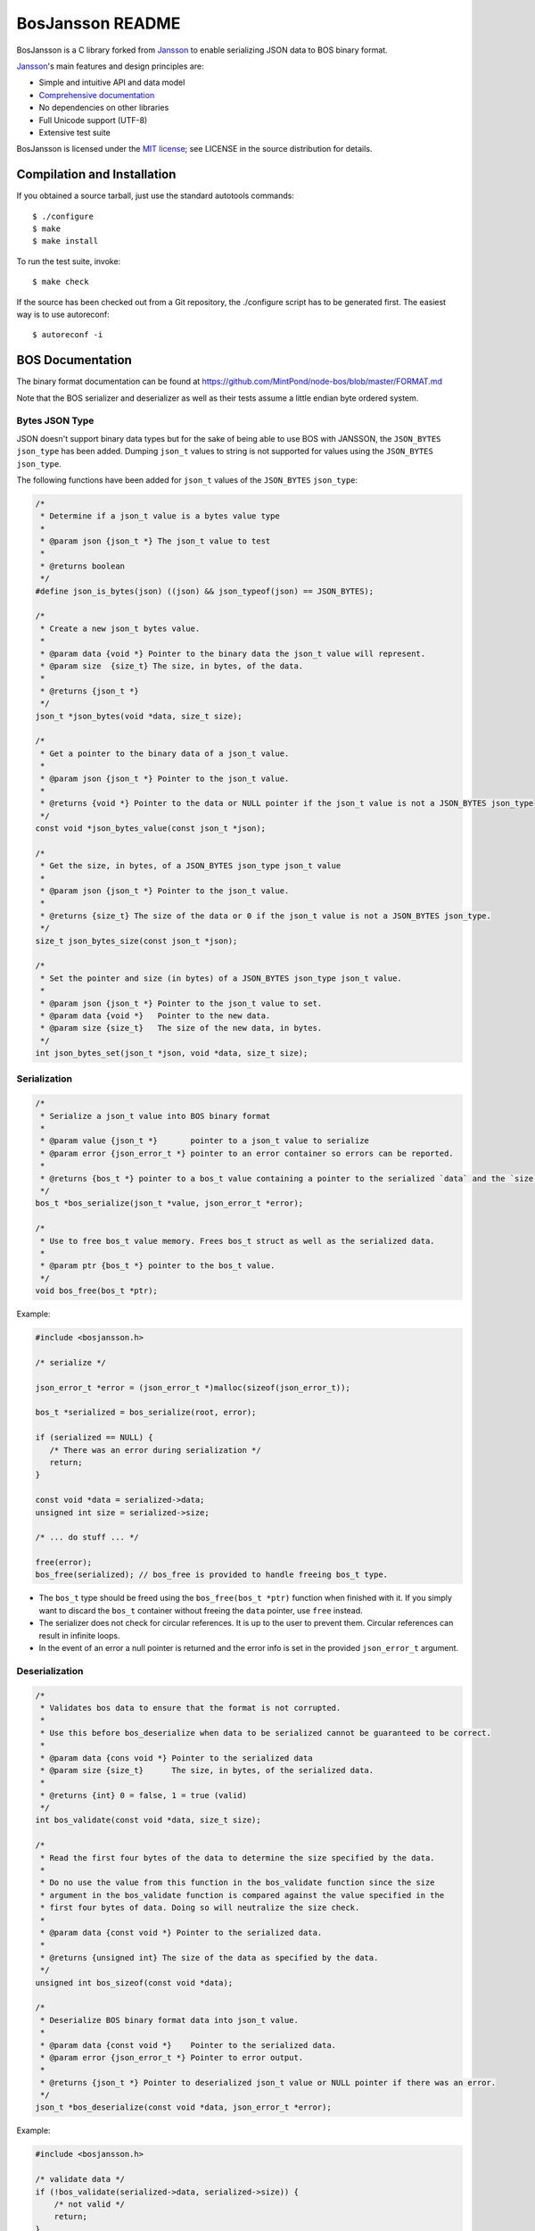 BosJansson README
=================

BosJansson is a C library forked from Jansson_
to enable serializing JSON data to BOS binary format.

Jansson_'s main features and design principles are:

- Simple and intuitive API and data model

- `Comprehensive documentation`_

- No dependencies on other libraries

- Full Unicode support (UTF-8)

- Extensive test suite

BosJansson is licensed under the `MIT license`_; see LICENSE in the
source distribution for details.


Compilation and Installation
----------------------------

If you obtained a source tarball, just use the standard autotools
commands::

   $ ./configure
   $ make
   $ make install

To run the test suite, invoke::

   $ make check

If the source has been checked out from a Git repository, the
./configure script has to be generated first. The easiest way is to
use autoreconf::

   $ autoreconf -i


BOS Documentation
-----------------
The binary format documentation can be found at https://github.com/MintPond/node-bos/blob/master/FORMAT.md

Note that the BOS serializer and deserializer as well as their tests assume a little endian byte ordered system.

Bytes JSON Type
~~~~~~~~~~~~~~~
JSON doesn't support binary data types but for the sake of being able to use BOS with JANSSON, the ``JSON_BYTES`` ``json_type`` has been added. Dumping ``json_t`` values to string is not supported for values using the ``JSON_BYTES`` ``json_type``.

The following functions have been added for ``json_t`` values of the ``JSON_BYTES`` ``json_type``:

.. code-block:: c

    /*
     * Determine if a json_t value is a bytes value type
     *
     * @param json {json_t *} The json_t value to test
     *
     * @returns boolean
     */
    #define json_is_bytes(json) ((json) && json_typeof(json) == JSON_BYTES);

    /*
     * Create a new json_t bytes value.
     *
     * @param data {void *} Pointer to the binary data the json_t value will represent.
     * @param size  {size_t} The size, in bytes, of the data.
     *
     * @returns {json_t *}
     */
    json_t *json_bytes(void *data, size_t size);

    /*
     * Get a pointer to the binary data of a json_t value.
     *
     * @param json {json_t *} Pointer to the json_t value.
     *
     * @returns {void *} Pointer to the data or NULL pointer if the json_t value is not a JSON_BYTES json_type
     */
    const void *json_bytes_value(const json_t *json);

    /*
     * Get the size, in bytes, of a JSON_BYTES json_type json_t value
     *
     * @param json {json_t *} Pointer to the json_t value.
     *
     * @returns {size_t} The size of the data or 0 if the json_t value is not a JSON_BYTES json_type.
     */
    size_t json_bytes_size(const json_t *json);

    /*
     * Set the pointer and size (in bytes) of a JSON_BYTES json_type json_t value.
     *
     * @param json {json_t *} Pointer to the json_t value to set.
     * @param data {void *}   Pointer to the new data.
     * @param size {size_t}   The size of the new data, in bytes.
     */
    int json_bytes_set(json_t *json, void *data, size_t size);


Serialization
~~~~~~~~~~~~~

.. code-block:: c

    /*
     * Serialize a json_t value into BOS binary format
     *
     * @param value {json_t *}       pointer to a json_t value to serialize
     * @param error {json_error_t *} pointer to an error container so errors can be reported.
     *
     * @returns {bos_t *} pointer to a bos_t value containing a pointer to the serialized `data` and the `size`.
     */
    bos_t *bos_serialize(json_t *value, json_error_t *error);

    /*
     * Use to free bos_t value memory. Frees bos_t struct as well as the serialized data.
     *
     * @param ptr {bos_t *} pointer to the bos_t value.
     */
    void bos_free(bos_t *ptr);

Example:

.. code-block:: c

    #include <bosjansson.h>

    /* serialize */

    json_error_t *error = (json_error_t *)malloc(sizeof(json_error_t));

    bos_t *serialized = bos_serialize(root, error);

    if (serialized == NULL) {
       /* There was an error during serialization */
       return;
    }

    const void *data = serialized->data;
    unsigned int size = serialized->size;

    /* ... do stuff ... */

    free(error);
    bos_free(serialized); // bos_free is provided to handle freeing bos_t type.

- The ``bos_t`` type should be freed using the ``bos_free(bos_t *ptr)`` function when finished with it. If you simply want to discard the ``bos_t`` container without freeing the ``data`` pointer, use ``free`` instead.
- The serializer does not check for circular references. It is up to the user to prevent them. Circular references can result in infinite loops.
- In the event of an error a null pointer is returned and the error info is set in the provided ``json_error_t`` argument.

Deserialization
~~~~~~~~~~~~~~~

.. code-block:: c

    /*
     * Validates bos data to ensure that the format is not corrupted.
     *
     * Use this before bos_deserialize when data to be serialized cannot be guaranteed to be correct.
     *
     * @param data {cons void *} Pointer to the serialized data
     * @param size {size_t}      The size, in bytes, of the serialized data.
     *
     * @returns {int} 0 = false, 1 = true (valid)
     */
    int bos_validate(const void *data, size_t size);

    /*
     * Read the first four bytes of the data to determine the size specified by the data.
     *
     * Do no use the value from this function in the bos_validate function since the size
     * argument in the bos_validate function is compared against the value specified in the
     * first four bytes of data. Doing so will neutralize the size check.
     *
     * @param data {const void *} Pointer to the serialized data.
     *
     * @returns {unsigned int} The size of the data as specified by the data.
     */
    unsigned int bos_sizeof(const void *data);

    /*
     * Deserialize BOS binary format data into json_t value.
     *
     * @param data {const void *}    Pointer to the serialized data.
     * @param error {json_error_t *} Pointer to error output.
     *
     * @returns {json_t *} Pointer to deserialized json_t value or NULL pointer if there was an error.
     */
    json_t *bos_deserialize(const void *data, json_error_t *error);

Example:

.. code-block:: c

    #include <bosjansson.h>

    /* validate data */
    if (!bos_validate(serialized->data, serialized->size)) {
        /* not valid */
        return;
    }

    /* get data size */
    unsigned int data_size = bos_sizeof(serialized->data);

    /* deserialize */
    json_error_t *error = (json_error_t *)malloc(sizeof(json_error_t));

    json_t *deserialized = bos_deserialize(serialized->data, error);

    if (deserialized == NULL) {
       /* There was an error during deserialization */
       return;
    }

    /* ... do stuff ... */

    free(error);
    json_decref(deserialized);

- Use ``json_decref`` on the result to decrement the reference count when finished. Do not free it from memory directly.
- The size of serialized data available is determined by the first 4 bytes of the serialized data. If the data is incomplete it could lead to out of bounds memory access.
- The ``bos_validate(const void *data, size_t size)`` function compares the size specified by the first 4 bytes of the serialized data against the size of the allocated memory as specified in the 2nd argument. It then reads through the formatted data to determine if it stays within the size bounds it specified.
- The ``bos_sizeof(const void *data);`` function reads the first 4 bytes of the serialized data to get the size of the serialized data.
- In the event of an error in ``bos_deserialize``, a NULL pointer is returned and the error info is set in the provided ``json_error_t`` argument.

Jansson Documentation
---------------------

Documentation is available at http://jansson.readthedocs.io/en/latest/.

The documentation source is in the ``doc/`` subdirectory. To generate
HTML documentation, invoke::

   $ make html

Then, point your browser to ``doc/_build/html/index.html``. Sphinx_
1.0 or newer is required to generate the documentation.


.. _Jansson: http://www.digip.org/jansson/
.. _`Comprehensive documentation`: http://jansson.readthedocs.io/en/latest/
.. _`MIT license`: http://www.opensource.org/licenses/mit-license.php
.. _Sphinx: http://sphinx.pocoo.org/